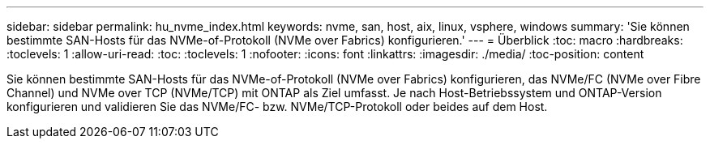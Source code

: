 ---
sidebar: sidebar 
permalink: hu_nvme_index.html 
keywords: nvme, san, host, aix, linux, vsphere, windows 
summary: 'Sie können bestimmte SAN-Hosts für das NVMe-of-Protokoll (NVMe over Fabrics) konfigurieren.' 
---
= Überblick
:toc: macro
:hardbreaks:
:toclevels: 1
:allow-uri-read: 
:toc: 
:toclevels: 1
:nofooter: 
:icons: font
:linkattrs: 
:imagesdir: ./media/
:toc-position: content


Sie können bestimmte SAN-Hosts für das NVMe-of-Protokoll (NVMe over Fabrics) konfigurieren, das NVMe/FC (NVMe over Fibre Channel) und NVMe over TCP (NVMe/TCP) mit ONTAP als Ziel umfasst. Je nach Host-Betriebssystem und ONTAP-Version konfigurieren und validieren Sie das NVMe/FC- bzw. NVMe/TCP-Protokoll oder beides auf dem Host.
